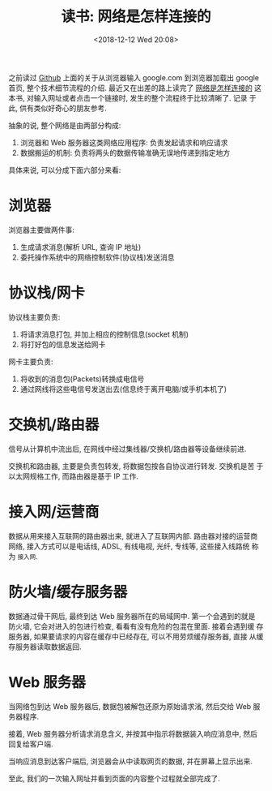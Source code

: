 #+title: 读书: 网络是怎样连接的
#+DATE: <2018-12-12 Wed 20:08>
#+options: toc:nil num:nil date:t

之前读过 [[https://github.com/alex/what-happens-when][Github]] 上面的关于从浏览器输入 google.com 到浏览器加载出 google
首页, 整个技术细节流程的介绍. 最近又在出差的路上读完了 [[https://book.douban.com/subject/26941639/][网络是怎样连接的]]
这本书, 对输入网址或者点击一个链接时, 发生的整个流程终于比较清晰了. 记录
于此, 供有类似好奇心的朋友参考.

抽象的说, 整个网络是由两部分构成:

1. 浏览器和 Web 服务器这类网络应用程序: 负责发起请求和响应请求
2. 数据搬运的机制: 负责将两头的数据传输准确无误地传递到指定地方

具体来说, 可以分成下面六部分来看:

* 浏览器
浏览器主要做两件事:

1. 生成请求消息(解析 URL, 查询 IP 地址)
2. 委托操作系统中的网络控制软件(协议栈)发送消息

* 协议栈/网卡
协议栈主要负责:
1. 将请求消息打包, 并加上相应的控制信息(socket 机制)
2. 将打好包的信息发送给网卡

网卡主要负责:
1. 将收到的消息包(Packets)转换成电信号
2. 通过网线将这些电信号发送出去(信息终于离开电脑/或手机本机了)
* 交换机/路由器
信号从计算机中流出后, 在网线中经过集线器/交换机/路由器等设备继续前进.

交换机和路由器, 主要是负责包转发, 将数据包按各自协议进行转发. 交换机是苦
于以太网规格工作, 而路由器是基于 IP 工作.
* 接入网/运营商
数据从用来接入互联网的路由器出来, 就进入了互联网内部. 路由器对接的运营商
网络, 接入方式可以是电话线, ADSL, 有线电视, 光纤, 专线等, 这些接入线路统
称为 =接入网=.
* 防火墙/缓存服务器
数据通过骨干网后, 最终到达 Web 服务器所在的局域网中. 第一个会遇到的就是
防火墙, 它会对进入的包进行检查, 看看有没有危险的包混在里面. 接着会遇到缓
存服务器, 如果要请求的内容在缓存中已经存在, 可以不用劳烦缓存服务器, 直接
从缓存服务器读取数据返回.
* Web 服务器
当网络包到达 Web 服务器后, 数据包被解包还原为原始请求渻, 然后交给 Web 服
务器程序.

接着, Web 服务器分析请求消息含义, 并按其中指示将数据装入响应消息中, 然后
回复给客户端.

当响应消息到达客户端后, 浏览器会从中读取网页的数据, 并在屏幕上显示出来.

至此, 我们的一次输入网址并看到页面的内容整个过程就全部完成了.
